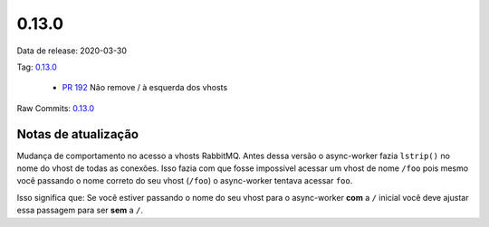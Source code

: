 0.13.0
================


Data de release: 2020-03-30

Tag: `0.13.0 <https://github.com/async-worker/async-worker/releases/tag/0.13.0>`_

 * `PR 192 <https://github.com/async-worker/async-worker/pull/192>`_ Não remove / à esquerda dos vhosts

Raw Commits: `0.13.0 <https://github.com/async-worker/async-worker/compare/0.12.1...0.13.0>`_


Notas de atualização
--------------------

Mudança de comportamento no acesso a vhosts RabbitMQ. Antes dessa versão o async-worker fazia ``lstrip()`` no nome do vhost
de todas as conexões. Isso fazia com que fosse impossível acessar um vhost de nome ``/foo`` pois mesmo você passando o nome
correto do seu vhost (``/foo``) o async-worker tentava acessar ``foo``.

Isso significa que: Se você estiver passando o nome do seu vhost para o async-worker **com** a ``/`` inicial você deve ajustar
essa passagem para ser **sem** a ``/``.
